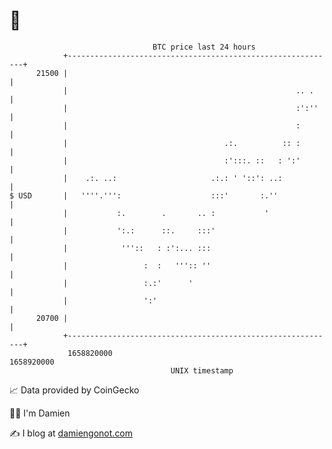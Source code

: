 * 👋

#+begin_example
                                   BTC price last 24 hours                    
               +------------------------------------------------------------+ 
         21500 |                                                            | 
               |                                                   .. .     | 
               |                                                   :':''    | 
               |                                                   :        | 
               |                                   .:.          :: :        | 
               |                                   :':::. ::   : ':'        | 
               |    .:. ..:                     .:.: ' '::': ..:            | 
   $ USD       |   ''''.''':                    :::'       :.''             | 
               |           :.        .       .. :           '               | 
               |           ':.:      ::.     :::'                           | 
               |            '''::   : :':... :::                            | 
               |                 :  :   ''':: ''                            | 
               |                 :.:'      '                                | 
               |                 ':'                                        | 
         20700 |                                                            | 
               +------------------------------------------------------------+ 
                1658820000                                        1658920000  
                                       UNIX timestamp                         
#+end_example
📈 Data provided by CoinGecko

🧑‍💻 I'm Damien

✍️ I blog at [[https://www.damiengonot.com][damiengonot.com]]
